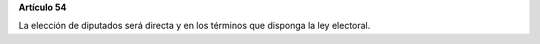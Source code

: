 **Artículo 54**

La elección de diputados será directa y en los términos que disponga la
ley electoral.
